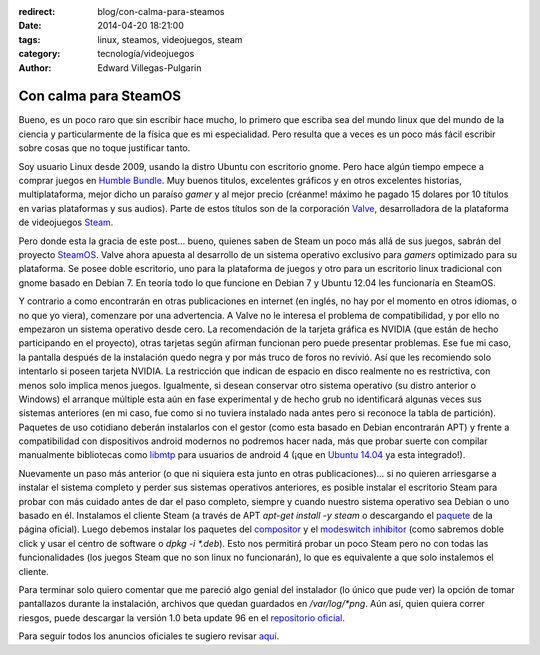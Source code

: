 :redirect: blog/con-calma-para-steamos
:date: 2014-04-20 18:21:00
:tags: linux, steamos, videojuegos, steam
:category: tecnología/videojuegos
:author: Edward Villegas-Pulgarin

Con calma para SteamOS
======================

Bueno, es un poco raro que sin escribir hace mucho, lo primero que
escriba sea del mundo linux que del mundo de la ciencia y
particularmente de la física que es mi especialidad. Pero resulta que a
veces es un poco más fácil escribir sobre cosas que no toque justificar
tanto.

Soy usuario Linux desde 2009, usando la distro Ubuntu con escritorio
gnome. Pero hace algún tiempo empece a comprar juegos en `Humble
Bundle <https://www.humblebundle.com/>`__. Muy buenos titulos,
excelentes gráficos y en otros excelentes historias, multiplataforma,
mejor dicho un paraíso *gamer* y al mejor precio (créanme! máximo he
pagado 15 dolares por 10 títulos en varias plataformas y sus audios).
Parte de estos títulos son de la corporación
`Valve <http://www.valvesoftware.com/>`__, desarrolladora de la
plataforma de videojuegos `Steam <http://store.steampowered.com/>`__.

Pero donde esta la gracia de este post... bueno, quienes saben de Steam
un poco más allá de sus juegos, sabrán del proyecto
`SteamOS <http://store.steampowered.com/livingroom/SteamOS/?l=spanish>`__.
Valve ahora apuesta al desarrollo de un sistema operativo exclusivo para
*gamers* optimizado para su plataforma. Se posee doble escritorio, uno
para la plataforma de juegos y otro para un escritorio linux tradicional
con gnome basado en Debian 7. En teoría todo lo que funcione en Debian 7
y Ubuntu 12.04 les funcionaría en SteamOS.

Y contrario a como encontrarán en otras publicaciones en internet (en inglés, no
hay por el momento en otros idiomas, o no que yo viera), comenzare por
una advertencia. A Valve no le interesa el problema de compatibilidad, y
por ello no empezaron un sistema operativo desde cero. La recomendación
de la tarjeta gráfica es NVIDIA (que están de hecho participando en el
proyecto), otras tarjetas según afirman funcionan pero puede presentar
problemas. Ese fue mi caso, la pantalla después de la instalación quedo
negra y por más truco de foros no revivió. Así que les recomiendo solo
intentarlo si poseen tarjeta NVIDIA. La restricción que indican de
espacio en disco realmente no es restrictiva, con menos solo implica
menos juegos. Igualmente, si desean conservar otro sistema operativo (su
distro anterior o Windows) el arranque múltiple esta aún en fase
experimental y de hecho grub no identificará algunas veces sus sistemas
anteriores (en mi caso, fue como si no tuviera instalado nada antes pero
si reconoce la tabla de partición). Paquetes de uso cotidiano deberán
instalarlos con el gestor (como esta basado en Debian encontrarán APT) y
frente a compatibilidad con dispositivos android modernos no podremos
hacer nada, más que probar suerte con compilar manualmente bibliotecas
como `libmtp <http://libmtp.sourceforge.net/>`__ para usuarios de
android 4 (¡que en `Ubuntu
14.04 <http://www.ubuntu.com/download/desktop>`__ ya esta integrado!).

Nuevamente un paso más anterior (o que ni siquiera esta junto en otras publicaciones)... si no quieren arriesgarse a instalar el sistema completo y
perder sus sistemas operativos anteriores, es posible instalar el
escritorio Steam para probar con más cuidado antes de dar el paso
completo, siempre y cuando nuestro sistema operativo sea Debian o uno
basado en él. Instalamos el cliente Steam (a través de APT *apt-get
install -y steam* o descargando el
`paquete <http://media.steampowered.com/client/installer/steam.deb>`__
de la página oficial). Luego debemos instalar los paquetes del
`compositor <http://repo.steampowered.com/steamos/pool/main/s/steamos-compositor/>`__ y
el `modeswitch
inhibitor <http://repo.steampowered.com/steamos/pool/main/s/steamos-modeswitch-inhibitor/>`__ (como
sabremos doble click y usar el centro de software o *dpkg -i \*.deb*).
Esto nos permitirá probar un poco Steam pero no con todas las
funcionalidades (los juegos Steam que no son linux no funcionarán), lo
que es equivalente a que solo instalemos el cliente.

Para terminar solo quiero comentar que me pareció algo genial del
instalador (lo único que pude ver) la opción de tomar pantallazos
durante la instalación, archivos que quedan guardados en
*/var/log/\*png*. Aún así, quien quiera correr riesgos, puede descargar
la versión 1.0 beta update 96 en el `repositorio
oficial <http://repo.steampowered.com/download/>`__.

Para seguir todos los anuncios oficiales te sugiero revisar
`aquí <http://steamcommunity.com/groups/steamuniverse#announcements>`__.

